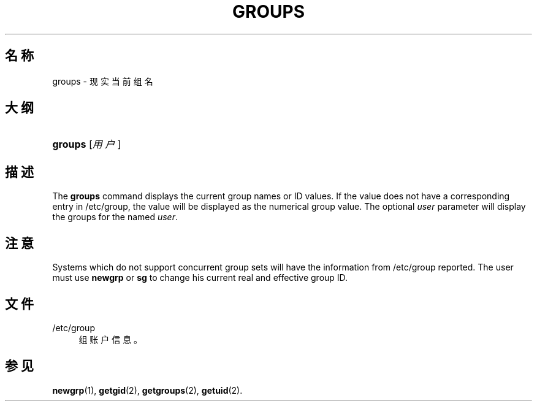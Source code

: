 '\" t
.\"     Title: groups
.\"    Author: Julianne Frances Haugh
.\" Generator: DocBook XSL Stylesheets v1.79.1 <http://docbook.sf.net/>
.\"      Date: 2020-01-23
.\"    Manual: 用户命令
.\"    Source: shadow-utils 4.8.1
.\"  Language: Chinese Simplified
.\"
.TH "GROUPS" "1" "2020-01-23" "shadow\-utils 4\&.8\&.1" "用户命令"
.\" -----------------------------------------------------------------
.\" * Define some portability stuff
.\" -----------------------------------------------------------------
.\" ~~~~~~~~~~~~~~~~~~~~~~~~~~~~~~~~~~~~~~~~~~~~~~~~~~~~~~~~~~~~~~~~~
.\" http://bugs.debian.org/507673
.\" http://lists.gnu.org/archive/html/groff/2009-02/msg00013.html
.\" ~~~~~~~~~~~~~~~~~~~~~~~~~~~~~~~~~~~~~~~~~~~~~~~~~~~~~~~~~~~~~~~~~
.ie \n(.g .ds Aq \(aq
.el       .ds Aq '
.\" -----------------------------------------------------------------
.\" * set default formatting
.\" -----------------------------------------------------------------
.\" disable hyphenation
.nh
.\" disable justification (adjust text to left margin only)
.ad l
.\" -----------------------------------------------------------------
.\" * MAIN CONTENT STARTS HERE *
.\" -----------------------------------------------------------------
.SH "名称"
groups \- 现实当前组名
.SH "大纲"
.HP \w'\fBgroups\fR\ 'u
\fBgroups\fR [\fI用户\fR]
.SH "描述"
.PP
The
\fBgroups\fR
command displays the current group names or ID values\&. If the value does not have a corresponding entry in
/etc/group, the value will be displayed as the numerical group value\&. The optional
\fIuser\fR
parameter will display the groups for the named
\fIuser\fR\&.
.SH "注意"
.PP
Systems which do not support concurrent group sets will have the information from
/etc/group
reported\&. The user must use
\fBnewgrp\fR
or
\fBsg\fR
to change his current real and effective group ID\&.
.SH "文件"
.PP
/etc/group
.RS 4
组账户信息。
.RE
.SH "参见"
.PP
\fBnewgrp\fR(1),
\fBgetgid\fR(2),
\fBgetgroups\fR(2),
\fBgetuid\fR(2)\&.
